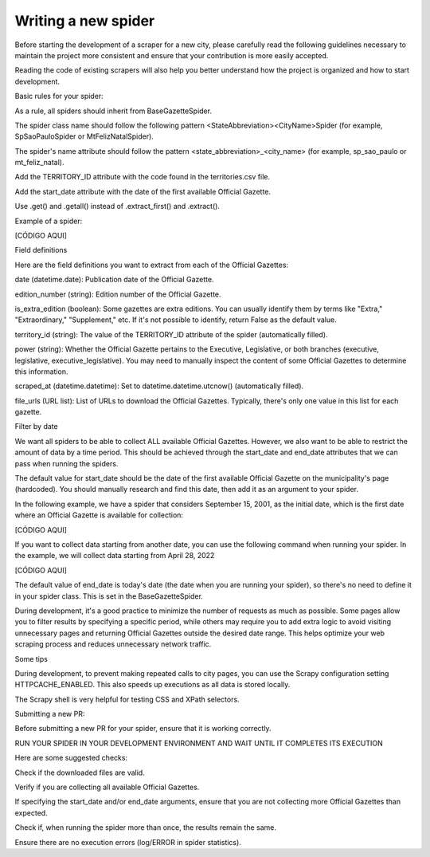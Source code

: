 Writing a new spider
========================
Before starting the development of a scraper for a new city, please carefully read the following guidelines necessary to maintain the project more consistent and ensure that your contribution is more easily accepted.

Reading the code of existing scrapers will also help you better understand how the project is organized and how to start development.

Basic rules for your spider:

As a rule, all spiders should inherit from BaseGazetteSpider.

The spider class name should follow the following pattern <StateAbbreviation><CityName>Spider (for example, SpSaoPauloSpider or MtFelizNatalSpider).

The spider's name attribute should follow the pattern <state_abbreviation>_<city_name> (for example, sp_sao_paulo or mt_feliz_natal).

Add the TERRITORY_ID attribute with the code found in the territories.csv file.

Add the start_date attribute with the date of the first available Official Gazette.

Use .get() and .getall() instead of .extract_first() and .extract().

Example of a spider:

[CÓDIGO AQUI]

Field definitions

Here are the field definitions you want to extract from each of the Official Gazettes:

date (datetime.date): Publication date of the Official Gazette.

edition_number (string): Edition number of the Official Gazette.

is_extra_edition (boolean): Some gazettes are extra editions. You can usually identify them by terms like "Extra," "Extraordinary," "Supplement," etc. If it's not possible to identify, return False as the default value.

territory_id (string): The value of the TERRITORY_ID attribute of the spider (automatically filled).

power (string): Whether the Official Gazette pertains to the Executive, Legislative, or both branches (executive, legislative, executive_legislative). You may need to manually inspect the content of some Official Gazettes to determine this information.

scraped_at (datetime.datetime): Set to datetime.datetime.utcnow() (automatically filled).

file_urls (URL list): List of URLs to download the Official Gazettes. Typically, there's only one value in this list for each gazette.

Filter by date

We want all spiders to be able to collect ALL available Official Gazettes. However, we also want to be able to restrict the amount of data by a time period. This should be achieved through the start_date and end_date attributes that we can pass when running the spiders.

The default value for start_date should be the date of the first available Official Gazette on the municipality's page (hardcoded). You should manually research and find this date, then add it as an argument to your spider.

In the following example, we have a spider that considers September 15, 2001, as the initial date, which is the first date where an Official Gazette is available for collection:

[CÓDIGO AQUI]

If you want to collect data starting from another date, you can use the following command when running your spider. In the example, we will collect data starting from April 28, 2022

[CÓDIGO AQUI]


The default value of end_date is today's date (the date when you are running your spider), so there's no need to define it in your spider class. This is set in the BaseGazetteSpider.

During development, it's a good practice to minimize the number of requests as much as possible. Some pages allow you to filter results by specifying a specific period, while others may require you to add extra logic to avoid visiting unnecessary pages and returning Official Gazettes outside the desired date range. This helps optimize your web scraping process and reduces unnecessary network traffic.

Some tips

During development, to prevent making repeated calls to city pages, you can use the Scrapy configuration setting HTTPCACHE_ENABLED. This also speeds up executions as all data is stored locally.

The Scrapy shell is very helpful for testing CSS and XPath selectors.



Submitting a new PR:

Before submitting a new PR for your spider, ensure that it is working correctly.

RUN YOUR SPIDER IN YOUR DEVELOPMENT ENVIRONMENT AND WAIT UNTIL IT COMPLETES ITS EXECUTION

Here are some suggested checks:

Check if the downloaded files are valid.

Verify if you are collecting all available Official Gazettes.

If specifying the start_date and/or end_date arguments, ensure that you are not collecting more Official Gazettes than expected.

Check if, when running the spider more than once, the results remain the same.

Ensure there are no execution errors (log/ERROR in spider statistics).

